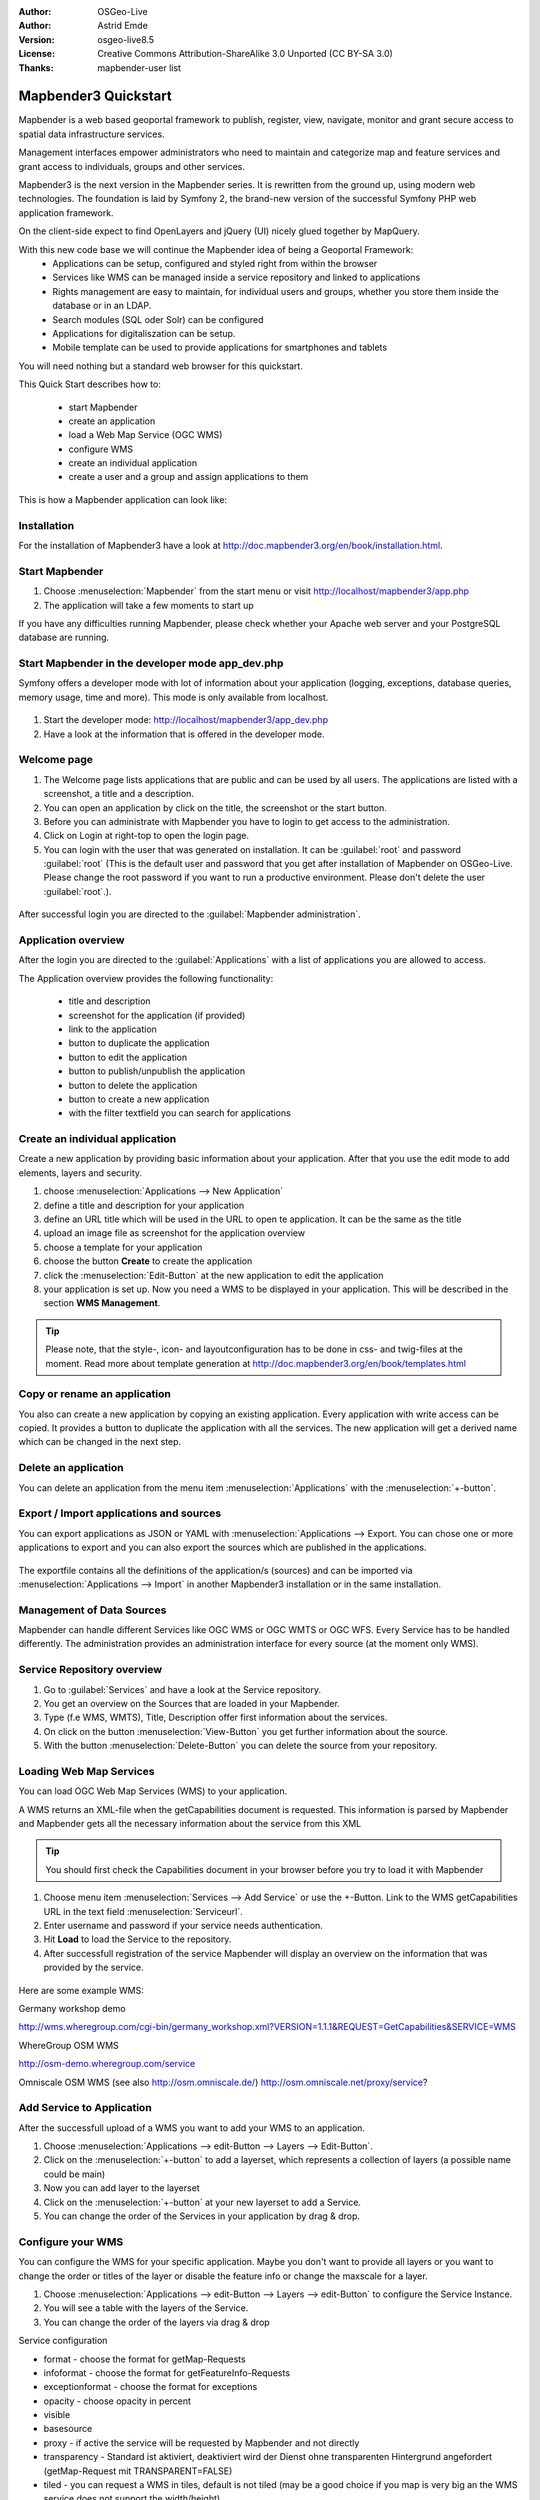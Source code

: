 :Author: OSGeo-Live
:Author: Astrid Emde
:Version: osgeo-live8.5
:License: Creative Commons Attribution-ShareAlike 3.0 Unported  (CC BY-SA 3.0)
:Thanks: mapbender-user list

.. image:: ../../images/project_logos/logo-Mapbender3.png
  :scale: 100 %
  :alt: project logo
  :align: right

********************************************************************************
Mapbender3 Quickstart 
********************************************************************************

Mapbender is a web based geoportal framework to publish, register, view, navigate, monitor and grant secure access to spatial data infrastructure services. 

Management interfaces empower administrators who need to maintain and categorize map and feature services and grant access to individuals, groups and other services. 

Mapbender3 is the next version in the Mapbender series. It is rewritten from the ground up, using modern web technologies. The foundation is laid by Symfony 2, the brand-new version of the successful Symfony PHP web application framework.

On the client-side expect to find OpenLayers and jQuery (UI) nicely glued together by MapQuery.

With this new code base we will continue the Mapbender idea of being a Geoportal Framework:
  * Applications can be setup, configured and styled right from within the browser
  * Services like WMS can be managed inside a service repository and linked to applications
  * Rights management are easy to maintain, for individual users and groups, whether you store them inside the database or in an LDAP.
  * Search modules (SQL oder Solr) can be configured
  * Applications for digitaliszation can be setup.
  * Mobile template can be used to provide applications for smartphones and tablets



You will need nothing but a standard web browser for this quickstart.

This Quick Start describes how to:

  * start Mapbender
  * create an application 
  * load a Web Map Service (OGC WMS)
  * configure WMS
  * create an individual application
  * create a user and a group and assign applications to them

This is how a Mapbender application can look like:

  .. image:: ../../images/screenshots/800x600/mapbender3_basic_application.png
     :scale: 80


Installation
================================================================================
For the installation of Mapbender3 have a look at http://doc.mapbender3.org/en/book/installation.html.


Start Mapbender
================================================================================

#. Choose  :menuselection:`Mapbender` from the start menu or visit http://localhost/mapbender3/app.php


#. The application will take a few moments to start up

If you have any difficulties running Mapbender, please check whether your Apache web server and your PostgreSQL database are running.


Start Mapbender in the developer mode app_dev.php
================================================================================
Symfony offers a developer mode with lot of information about your application (logging, exceptions, database queries, memory usage, time and more). This mode is only available from localhost.

  .. image:: ../../images/screenshots/800x600/mapbender3_app_dev.png
     :scale: 80

#. Start the developer mode: http://localhost/mapbender3/app_dev.php

#. Have a look at the information that is offered in the developer mode.

  .. image:: ../../images/screenshots/800x600/mapbender3_symfony_profiler.png
     :scale: 80


Welcome page
================================================================================

#. The Welcome page lists applications that are public and can be used by all users. The applications are listed with a screenshot, a title and a description.

#. You can open an application by click on the title, the screenshot or the start button.

#. Before you can administrate with Mapbender you have to login to get access to the administration.

#. Click on Login at right-top to open the login page.

#. You can login with the user that was generated on installation. It can be :guilabel:`root` and password :guilabel:`root` (This is the default user and password that you get after installation of Mapbender on OSGeo-Live. Please change the root password if you want to run a productive environment. Please don't delete the user :guilabel:`root`.).
  
  .. image:: ../../images/screenshots/800x600/mapbender3_welcome.png
     :scale: 80

After successful login you are directed to the :guilabel:`Mapbender administration`.



Application overview
================================================================================
After the login you are directed to the :guilabel:`Applications` with a list of applications you are allowed to access.

The Application overview provides the following functionality:

 * title and description
 * screenshot for the application (if provided)
 * link to the application
 * button to duplicate the application
 * button to edit the application
 * button to publish/unpublish the application
 * button to delete the application
 * button to create a new application
 * with the filter textfield you can search for applications


  .. image:: ../../images/screenshots/800x600/mapbender3_application_overview.png
     :scale: 80


Create an individual application
================================================================================

Create a new application by providing basic information about your application. After that you use the edit mode to add elements, layers and security.

#. choose :menuselection:`Applications --> New Application`

#. define a title and description for your application

#. define an URL title which will be used in the URL to open te application. It can be the same as the title

#. upload an image file as screenshot for the application overview

#. choose a template for your application

#. choose the button **Create** to create the application

#. click the :menuselection:`Edit-Button` at the new application to edit the application

#. your application is set up. Now you need a WMS to be displayed in your application. This will be described in the section **WMS Management**.

  .. image:: ../../images/screenshots/800x600/mapbender3_create_application.png
     :scale: 80

.. tip:: Please note, that the style-, icon- and layoutconfiguration has to be done in css- and twig-files at the moment. Read more about template generation at http://doc.mapbender3.org/en/book/templates.html


Copy or rename an application
================================================================================
You also can create a new application by copying an existing application. Every application with write access can be copied. It provides a button to duplicate the application with all the services. The new application will get a derived name which can be changed in the next step.


Delete an application
================================================================================
You can delete an application from the menu item :menuselection:`Applications` with the :menuselection:`+-button`.


Export / Import applications and sources
================================================================================
You can export applications as JSON or YAML with :menuselection:`Applications --> Export. You can chose one or more applications to export and you can also export the sources which are published in the applications.

  .. image:: ../../images/screenshots/800x600/mapbender3_application_export.png
     :scale: 80

The exportfile contains all the definitions of the application/s (sources) and can be imported via :menuselection:`Applications --> Import` in another Mapbender3 installation or in the same installation. 

  .. image:: ../../images/screenshots/800x600/mapbender3_application_import.png
     :scale: 80


Management of Data Sources
================================================================================
Mapbender can handle different Services like OGC WMS or OGC WMTS or OGC WFS. Every Service has to be handled differently. The administration provides an administration interface for every source (at the moment only WMS).


Service Repository overview
================================================================================

#. Go to :guilabel:`Services` and have a look at the Service repository.

#. You get an overview on the Sources that are loaded in your Mapbender.

#. Type (f.e WMS, WMTS), Title, Description offer first information about the services.

#. On click on the button :menuselection:`View-Button` you get further information about the source.

#. With the button :menuselection:`Delete-Button` you can delete the source from your repository.


Loading Web Map Services
================================================================================
You can load OGC Web Map Services (WMS) to your application.

A WMS returns an XML-file when the getCapabilities document is requested. This information is parsed by Mapbender and Mapbender gets all the necessary information about the service from this XML

.. tip:: You should first check the Capabilities document in your browser before you try to load it with Mapbender

#. Choose menu item :menuselection:`Services --> Add Service` or use the +-Button. Link to the WMS getCapabilities URL in the text field :menuselection:`Serviceurl`. 

#. Enter username and password if your service needs authentication.

#. Hit **Load** to load the Service to the repository.

#. After successfull registration of the service Mapbender will display an overview on the information that was provided by the service.

  .. image:: ../../images/screenshots/800x600/mapbender3_wms_load.png
     :scale: 80


Here are some example WMS:

Germany workshop demo 

http://wms.wheregroup.com/cgi-bin/germany_workshop.xml?VERSION=1.1.1&REQUEST=GetCapabilities&SERVICE=WMS 

WhereGroup OSM WMS

http://osm-demo.wheregroup.com/service

Omniscale OSM WMS (see also http://osm.omniscale.de/)
http://osm.omniscale.net/proxy/service?



Add Service to Application
================================================================================
After the successfull upload of a WMS you want to add your WMS to an application.

#. Choose :menuselection:`Applications --> edit-Button --> Layers --> Edit-Button`. 

#. Click on the :menuselection:`+-button` to add a layerset, which represents a collection of layers (a possible name could be main)

#. Now you can add layer to the layerset

#. Click on the :menuselection:`+-button` at your new layerset to add a Service.

#. You can change the order of the Services in your application by drag & drop.
	
  .. image:: ../../images/screenshots/800x600/mapbender3_add_source_to_application.png
     :scale: 80

Configure your WMS
================================================================================
You can configure the WMS for your specific application. Maybe you don't want to provide all layers or you want to change the order or titles of the layer or disable the feature info or change the maxscale for a layer.

#. Choose :menuselection:`Applications --> edit-Button --> Layers --> edit-Button` to configure the Service Instance.

#. You will see a table with the layers of the Service. 

#. You can change the order of the layers via drag & drop

.. image:: ../../images/screenshots/800x600/mapbender3_wms_application_settings.png
  :scale: 80

Service configuration

* format - choose the format for getMap-Requests
* infoformat - choose the format for getFeatureInfo-Requests
* exceptionformat - choose the format for exceptions
* opacity - choose opacity in percent
* visible
* basesource
* proxy - if active the service will be requested by Mapbender and not directly
* transparency - Standard ist aktiviert, deaktiviert wird der Dienst ohne transparenten Hintergrund angefordert (getMap-Request mit TRANSPARENT=FALSE)
* tiled - you can request a WMS in tiles, default is not tiled (may be a good choice if you map is very big an the WMS service does not support the width/height)
* BBOX factor
* tile buffer

Layer configuration

* title - layer title from Service information
* active (on/off) - enable/disable a layer for this individual application
* select on - selectable in geodata explorer
* select allow - layer is active when the application starts
* info on - layer provides feature info requests, info default activates the feature info functionality
* info allow 
* minscale / maxscale - the scale range in which the layer should be displayed, 0 means no scale limitation
* toggle - open folder on start of the application
* reorder - allows to reorder the layers with drag & drop while using the application
* ... -> opens a dialog with more information
* name
* style - if a WMS provides more than one style you can choose a different style than the default style


Add Elements to your application
================================================================================
Mapbender offers a set of elements. You can add the elements to your application. You have different regions (Toolbar, Sidepane, Content, Footer) to which you can add elements.

  .. image:: ../../images/screenshots/800x600/mapbender3_application_add_element.png
     :scale: 80

#. Choose :menuselection:`Applications --> edit-Button --> Layers --> Button +` to get an overview over the elements Mapbender3 provides.

#. Choose an element from the list.

#. Notice that you have different areas in your application. Make sure to add the element to a region that makes sense.

#. Configure the element. Notice: When you select an element for example **map** you see that the element has a set of attributes. Each element offers individual attributes for configuration.

#. You can change the position of the element via drag & drop

#. Have a look at your application. Open your application from :menuselection:`Applications --> Applications Overview`

Now you should get an idea how easy it is to change a Mapbender application without changes in the code. 

  .. image:: ../../images/screenshots/800x600/mapbender3_application_elements.png
     :scale: 80

Examples for elements Mapbender3 offers:

* About Dialog
* Activity Indicator
* BaseSourceSwitcher
* Button
* Coordinates Display
* Copyright
* Feature Info
* GPS-Position
* HTML
* Legend
* Layertree - Table of Content
* Map
* Overview
* PrintClient
* Ruler Line/Area
* Scale Selector
* ScaleBar
* SimpleSearch
* Search Router
* SRS Selector
* Spatial Reference System Selector (SRS Selector)
* Navigation Toolbar (Zoombar)
* WMS Loader
* WMC Editor
* WMC Loader
* WMC List 

You find detailed information on every element at the `MapbenderCoreBundle element documentation <http://doc.mapbender3.org/en/bundles/Mapbender/CoreBundle/index.html>`_, `MapbenderWmcBundle element documentation <http://doc.mapbender3.org/en/bundles/Mapbender/WmcBundle/index.html>`_ and `MapbenderWmsBundle element documentation <http://doc.mapbender3.org/en/bundles/Mapbender/WmsBundle/index.html>`_.


Try it yourself
================================================================================

* add a Map Element to the content of your application
* add a Layertree to the content of your application
* add a button that opens the Layertree to the top of your application
* add the Navigation Toolbar to the content
* add a Copyright and change the copyright text
* add a SRS Selector to the footer


User and group management
================================================================================
An access to Mapbender requires authentication. Only public applications can be used by everyone. 

A user has permissions to access one or a set of applications and services.

.. NOT IMPLEMENTED YET
  There is no inherent difference between roles like :guilabel:`guest`, :guilabel:`operator` or :guilabel:`administrator`. The :guilabel:`role` of a user depends on the functionality and services the user has access through his applications.


Create a user
================================================================================

#. To create a user go to :guilabel:`New User` or click the :menuselection:`+-Button`.

#. Choose a name and a password for your user. 

#. Provide an email address for the user.

#. Save your new user.

#. You can provide more information about the user in the tab :menuselection:`Profile`.

.. image:: ../../images/screenshots/800x600/mapbender3_create_user.png
     :scale: 80 


Create a group
================================================================================
#. Create a group by :guilabel:`New Group`. 

#. Define a name and a description for your group.

#. Save your new group.


Assign users to group
================================================================================

#. Assign a user to a group by :guilabel:`Users --> Groups`. 

#. Choose one or more users you want to add to the group at :menuselection:`Users`.

#. Assign a user by :menuselection:`Users --> Edit-Button--> Groups` to a group. 

  .. image:: ../../images/screenshots/800x600/mapbender3_assign_user_to_group.png
     :scale: 80
 

Roles
================================================================================
Mapbender3 provides different rights. They refer to the Symfony ACL System http://symfony.com/doc/2.1/cookbook/security/acl_advanced.html#built-in-permission-map

* view - Whether someone is allowed to view the object.
* edit - Whether someone is allowed to make changes to the object.
* delete - Whether someone is allowed to delete the object.
* operator - Whether someone is allowed to perform all of the above actions.
* master - Whether someone is allowed to perform all of the above actions, and in addition is allowed to grant any of the above permissions to others.
* owner - Whether someone owns the object. An owner can perform any of the above actions and grant master and owner permissions.

#. Assign roles to a user by :menuselection:`Users --> Edit your User --> Security`.

  .. image:: ../../images/screenshots/800x600/mapbender3_roles.png
     :scale: 80 


Assign an Application to a User/Group
================================================================================
#. Edit your application by :menuselection:`Application --> Edit-Button`.

#. Choose :menuselection:`Security`

#. Set permission like view edit delete operator master owner 

#. Assign a user/group to the application

#. Test your configuration!

#. Logout from Mapbender by :menuselection:`Logout`.

#. Login as the new user

  .. image:: ../../images/screenshots/800x600/mapbender3_security.png
     :scale: 80


Things to try
================================================================================

Here are some additional challenges for you to try:

#. Try to load some WMS in your application. Try to configure your WMS.

#. Try to create an individual application.


What Next?
================================================================================

This is only the first step on the road to using Mapbender3. There is a lot more functionality you can try.

Mapbender Project home

  http://mapbender.org

Mapbender3 Webside

  http://mapbender3.org/

You find tutorials at

  http://doc.mapbender3.org

  http://api.mapbender3.org


Get to know Mapbender on 
	
	http://projects.mapbender.osgeo.org

Get involved in the project

	http://www.mapbender.org/Community
